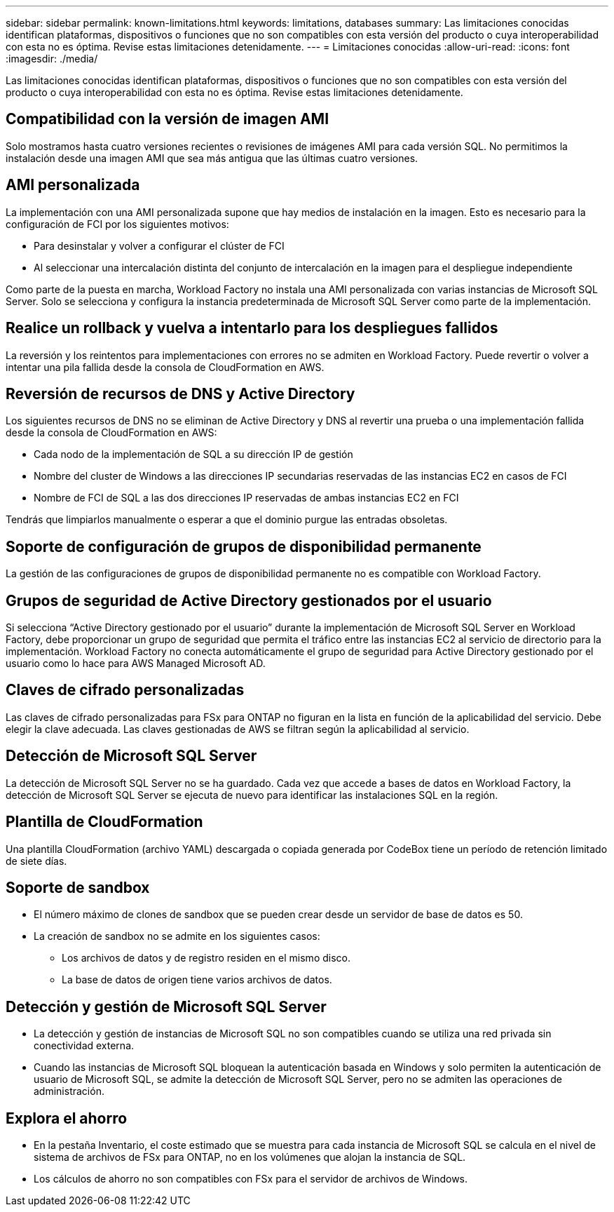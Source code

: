 ---
sidebar: sidebar 
permalink: known-limitations.html 
keywords: limitations, databases 
summary: Las limitaciones conocidas identifican plataformas, dispositivos o funciones que no son compatibles con esta versión del producto o cuya interoperabilidad con esta no es óptima. Revise estas limitaciones detenidamente. 
---
= Limitaciones conocidas
:allow-uri-read: 
:icons: font
:imagesdir: ./media/


[role="lead"]
Las limitaciones conocidas identifican plataformas, dispositivos o funciones que no son compatibles con esta versión del producto o cuya interoperabilidad con esta no es óptima. Revise estas limitaciones detenidamente.



== Compatibilidad con la versión de imagen AMI

Solo mostramos hasta cuatro versiones recientes o revisiones de imágenes AMI para cada versión SQL. No permitimos la instalación desde una imagen AMI que sea más antigua que las últimas cuatro versiones.



== AMI personalizada

La implementación con una AMI personalizada supone que hay medios de instalación en la imagen. Esto es necesario para la configuración de FCI por los siguientes motivos:

* Para desinstalar y volver a configurar el clúster de FCI
* Al seleccionar una intercalación distinta del conjunto de intercalación en la imagen para el despliegue independiente


Como parte de la puesta en marcha, Workload Factory no instala una AMI personalizada con varias instancias de Microsoft SQL Server. Solo se selecciona y configura la instancia predeterminada de Microsoft SQL Server como parte de la implementación.



== Realice un rollback y vuelva a intentarlo para los despliegues fallidos

La reversión y los reintentos para implementaciones con errores no se admiten en Workload Factory. Puede revertir o volver a intentar una pila fallida desde la consola de CloudFormation en AWS.



== Reversión de recursos de DNS y Active Directory

Los siguientes recursos de DNS no se eliminan de Active Directory y DNS al revertir una prueba o una implementación fallida desde la consola de CloudFormation en AWS:

* Cada nodo de la implementación de SQL a su dirección IP de gestión
* Nombre del cluster de Windows a las direcciones IP secundarias reservadas de las instancias EC2 en casos de FCI
* Nombre de FCI de SQL a las dos direcciones IP reservadas de ambas instancias EC2 en FCI


Tendrás que limpiarlos manualmente o esperar a que el dominio purgue las entradas obsoletas.



== Soporte de configuración de grupos de disponibilidad permanente

La gestión de las configuraciones de grupos de disponibilidad permanente no es compatible con Workload Factory.



== Grupos de seguridad de Active Directory gestionados por el usuario

Si selecciona “Active Directory gestionado por el usuario” durante la implementación de Microsoft SQL Server en Workload Factory, debe proporcionar un grupo de seguridad que permita el tráfico entre las instancias EC2 al servicio de directorio para la implementación. Workload Factory no conecta automáticamente el grupo de seguridad para Active Directory gestionado por el usuario como lo hace para AWS Managed Microsoft AD.



== Claves de cifrado personalizadas

Las claves de cifrado personalizadas para FSx para ONTAP no figuran en la lista en función de la aplicabilidad del servicio. Debe elegir la clave adecuada. Las claves gestionadas de AWS se filtran según la aplicabilidad al servicio.



== Detección de Microsoft SQL Server

La detección de Microsoft SQL Server no se ha guardado. Cada vez que accede a bases de datos en Workload Factory, la detección de Microsoft SQL Server se ejecuta de nuevo para identificar las instalaciones SQL en la región.



== Plantilla de CloudFormation

Una plantilla CloudFormation (archivo YAML) descargada o copiada generada por CodeBox tiene un período de retención limitado de siete días.



== Soporte de sandbox

* El número máximo de clones de sandbox que se pueden crear desde un servidor de base de datos es 50.
* La creación de sandbox no se admite en los siguientes casos:
+
** Los archivos de datos y de registro residen en el mismo disco.
** La base de datos de origen tiene varios archivos de datos.






== Detección y gestión de Microsoft SQL Server

* La detección y gestión de instancias de Microsoft SQL no son compatibles cuando se utiliza una red privada sin conectividad externa.
* Cuando las instancias de Microsoft SQL bloquean la autenticación basada en Windows y solo permiten la autenticación de usuario de Microsoft SQL, se admite la detección de Microsoft SQL Server, pero no se admiten las operaciones de administración.




== Explora el ahorro

* En la pestaña Inventario, el coste estimado que se muestra para cada instancia de Microsoft SQL se calcula en el nivel de sistema de archivos de FSx para ONTAP, no en los volúmenes que alojan la instancia de SQL.
* Los cálculos de ahorro no son compatibles con FSx para el servidor de archivos de Windows.

